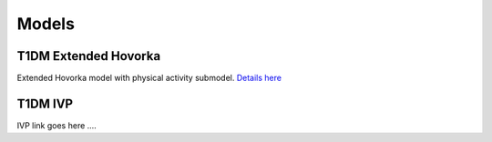 Models
=====
.. _models target:


T1DM Extended Hovorka
---------------------
.. _hovorka target:

Extended Hovorka model with physical activity submodel. `Details here <https://www.ncbi.nlm.nih.gov/pmc/articles/PMC7449052/>`_ 


T1DM IVP
--------------------
.. _ivp target:

IVP link goes here ....